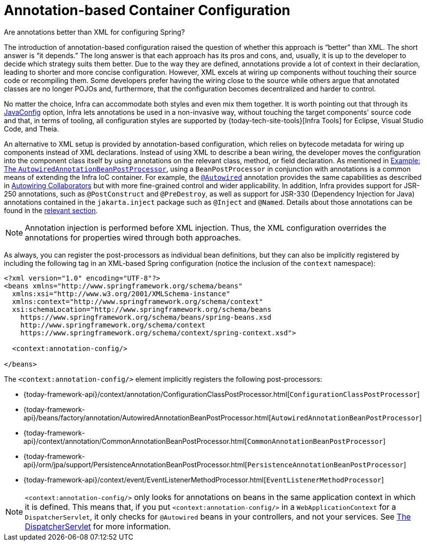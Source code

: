 [[beans-annotation-config]]
= Annotation-based Container Configuration

.Are annotations better than XML for configuring Spring?
****
The introduction of annotation-based configuration raised the question of whether this
approach is "`better`" than XML. The short answer is "`it depends.`" The long answer is
that each approach has its pros and cons, and, usually, it is up to the developer to
decide which strategy suits them better. Due to the way they are defined, annotations
provide a lot of context in their declaration, leading to shorter and more concise
configuration. However, XML excels at wiring up components without touching their source
code or recompiling them. Some developers prefer having the wiring close to the source
while others argue that annotated classes are no longer POJOs and, furthermore, that the
configuration becomes decentralized and harder to control.

No matter the choice, Infra can accommodate both styles and even mix them together.
It is worth pointing out that through its xref:core/beans/java.adoc[JavaConfig] option, Infra lets
annotations be used in a non-invasive way, without touching the target components'
source code and that, in terms of tooling, all configuration styles are supported by
{today-tech-site-tools}[Infra Tools] for Eclipse, Visual Studio Code, and Theia.
****

An alternative to XML setup is provided by annotation-based configuration, which relies
on bytecode metadata for wiring up components instead of XML declarations. Instead of
using XML to describe a bean wiring, the developer moves the configuration into the
component class itself by using annotations on the relevant class, method, or field
declaration. As mentioned in xref:core/beans/factory-extension.adoc#beans-factory-extension-bpp-examples-aabpp[Example: The `AutowiredAnnotationBeanPostProcessor`], using a
`BeanPostProcessor` in conjunction with annotations is a common means of extending the
Infra IoC container. For example, the xref:core/beans/annotation-config/autowired.adoc[`@Autowired`]
annotation provides the same capabilities as described in xref:core/beans/dependencies/factory-autowire.adoc[Autowiring Collaborators] but
with more fine-grained control and wider applicability. In addition, Infra provides
support for JSR-250 annotations, such as `@PostConstruct` and `@PreDestroy`, as well as
support for JSR-330 (Dependency Injection for Java) annotations contained in the
`jakarta.inject` package such as `@Inject` and `@Named`. Details about those annotations
can be found in the xref:core/beans/standard-annotations.adoc[relevant section].

[NOTE]
====
Annotation injection is performed before XML injection. Thus, the XML configuration
overrides the annotations for properties wired through both approaches.
====

As always, you can register the post-processors as individual bean definitions, but they
can also be implicitly registered by including the following tag in an XML-based Spring
configuration (notice the inclusion of the `context` namespace):

[source,xml,indent=0,subs="verbatim,quotes"]
----
<?xml version="1.0" encoding="UTF-8"?>
<beans xmlns="http://www.springframework.org/schema/beans"
  xmlns:xsi="http://www.w3.org/2001/XMLSchema-instance"
  xmlns:context="http://www.springframework.org/schema/context"
  xsi:schemaLocation="http://www.springframework.org/schema/beans
    https://www.springframework.org/schema/beans/spring-beans.xsd
    http://www.springframework.org/schema/context
    https://www.springframework.org/schema/context/spring-context.xsd">

  <context:annotation-config/>

</beans>
----

The `<context:annotation-config/>` element implicitly registers the following post-processors:

* {today-framework-api}/context/annotation/ConfigurationClassPostProcessor.html[`ConfigurationClassPostProcessor`]
* {today-framework-api}/beans/factory/annotation/AutowiredAnnotationBeanPostProcessor.html[`AutowiredAnnotationBeanPostProcessor`]
* {today-framework-api}/context/annotation/CommonAnnotationBeanPostProcessor.html[`CommonAnnotationBeanPostProcessor`]
* {today-framework-api}/orm/jpa/support/PersistenceAnnotationBeanPostProcessor.html[`PersistenceAnnotationBeanPostProcessor`]
* {today-framework-api}/context/event/EventListenerMethodProcessor.html[`EventListenerMethodProcessor`]

[NOTE]
====
`<context:annotation-config/>` only looks for annotations on beans in the same
application context in which it is defined. This means that, if you put
`<context:annotation-config/>` in a `WebApplicationContext` for a `DispatcherServlet`,
it only checks for `@Autowired` beans in your controllers, and not your services. See
xref:web/webmvc/mvc-servlet.adoc[The DispatcherServlet] for more information.
====




